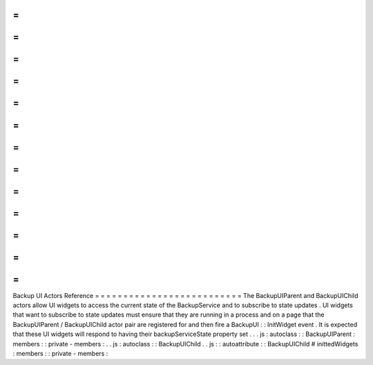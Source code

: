 =
=
=
=
=
=
=
=
=
=
=
=
=
=
=
=
=
=
=
=
=
=
=
=
=
=
Backup
UI
Actors
Reference
=
=
=
=
=
=
=
=
=
=
=
=
=
=
=
=
=
=
=
=
=
=
=
=
=
=
The
BackupUIParent
and
BackupUIChild
actors
allow
UI
widgets
to
access
the
current
state
of
the
BackupService
and
to
subscribe
to
state
updates
.
UI
widgets
that
want
to
subscribe
to
state
updates
must
ensure
that
they
are
running
in
a
process
and
on
a
page
that
the
BackupUIParent
/
BackupUIChild
actor
pair
are
registered
for
and
then
fire
a
BackupUI
:
:
InitWidget
event
.
It
is
expected
that
these
UI
widgets
will
respond
to
having
their
backupServiceState
property
set
.
.
.
js
:
autoclass
:
:
BackupUIParent
:
members
:
:
private
-
members
:
.
.
js
:
autoclass
:
:
BackupUIChild
.
.
js
:
:
autoattribute
:
:
BackupUIChild
#
inittedWidgets
:
members
:
:
private
-
members
:
